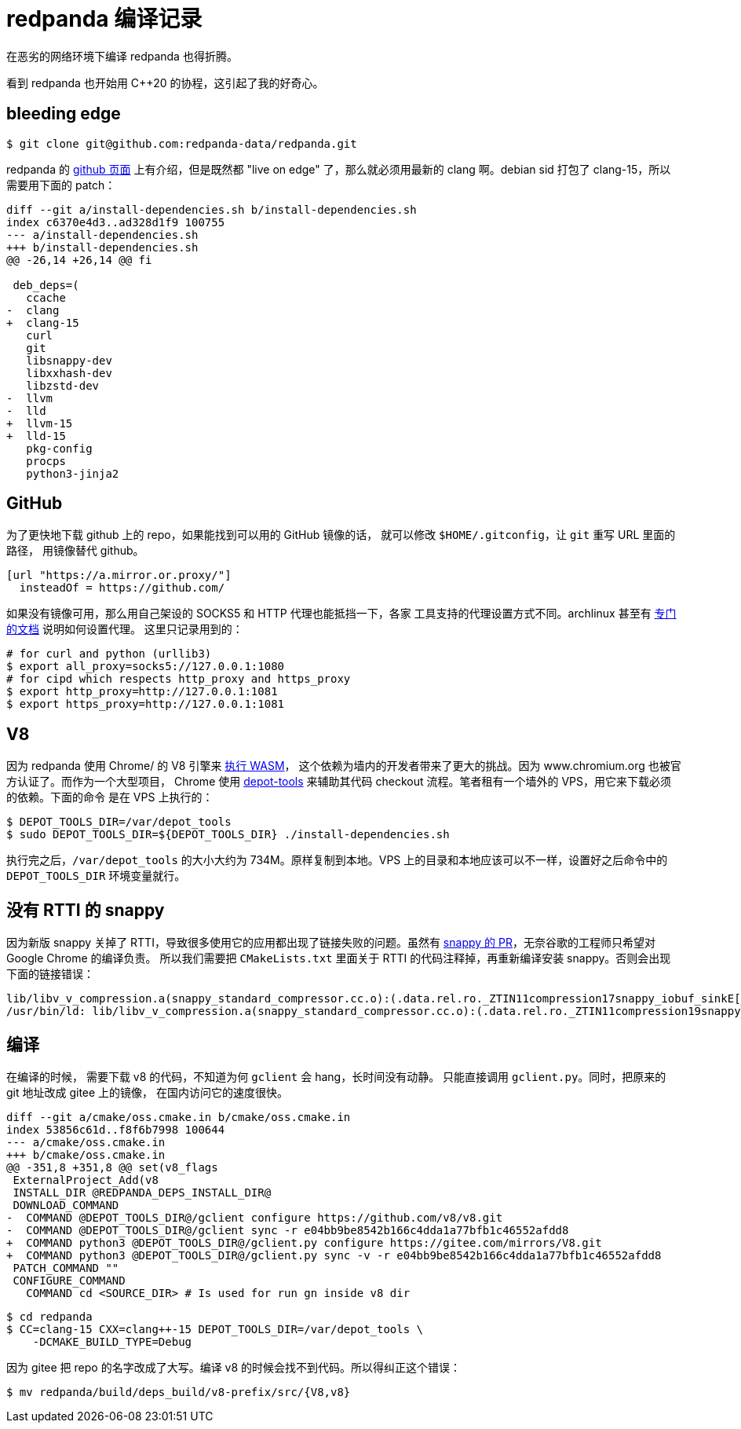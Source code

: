 = redpanda 编译记录
:page-tags: [redpanda, build, debian]
:date: 2022-04-11 10:35:43 +0800
:pp: {plus}{plus}

在恶劣的网络环境下编译 redpanda 也得折腾。

看到 redpanda 也开始用 C{pp}20 的协程，这引起了我的好奇心。

== bleeding edge

[source, shell]
----
$ git clone git@github.com:redpanda-data/redpanda.git
----

redpanda 的 https://github.com/redpanda-data/redpanda#build-manually[github 页面]
上有介绍，但是既然都 "live on edge" 了，那么就必须用最新的 clang 啊。debian sid
打包了 clang-15，所以需要用下面的 patch：

[source, diff]
----
diff --git a/install-dependencies.sh b/install-dependencies.sh
index c6370e4d3..ad328d1f9 100755
--- a/install-dependencies.sh
+++ b/install-dependencies.sh
@@ -26,14 +26,14 @@ fi

 deb_deps=(
   ccache
-  clang
+  clang-15
   curl
   git
   libsnappy-dev
   libxxhash-dev
   libzstd-dev
-  llvm
-  lld
+  llvm-15
+  lld-15
   pkg-config
   procps
   python3-jinja2
----

== GitHub

为了更快地下载 github 上的 repo，如果能找到可以用的 GitHub 镜像的话，
就可以修改 `$HOME/.gitconfig`，让 `git` 重写 URL 里面的路径，
用镜像替代 github。

[source, ini]
----
[url "https://a.mirror.or.proxy/"]
  insteadOf = https://github.com/
----

如果没有镜像可用，那么用自己架设的 SOCKS5 和 HTTP 代理也能抵挡一下，各家
工具支持的代理设置方式不同。archlinux 甚至有 https://wiki.archlinux.org/title/Proxy_server[专门的文档] 说明如何设置代理。
这里只记录用到的：

[source, shell]
----
# for curl and python (urllib3)
$ export all_proxy=socks5://127.0.0.1:1080
# for cipd which respects http_proxy and https_proxy
$ export http_proxy=http://127.0.0.1:1081
$ export https_proxy=http://127.0.0.1:1081
----

== V8

因为 redpanda 使用 Chrome/ 的 V8 引擎来 https://redpanda.com/blog/wasm-architecture/[执行 WASM]，
这个依赖为墙内的开发者带来了更大的挑战。因为 www.chromium.org 也被官方认证了。而作为一个大型项目，
Chrome 使用 https://www.chromium.org/developers/how-tos/install-depot-tools/[depot-tools]
来辅助其代码 checkout 流程。笔者租有一个墙外的 VPS，用它来下载必须的依赖。下面的命令
是在 VPS 上执行的：

[source， shell]
----
$ DEPOT_TOOLS_DIR=/var/depot_tools
$ sudo DEPOT_TOOLS_DIR=${DEPOT_TOOLS_DIR} ./install-dependencies.sh
----

执行完之后，`/var/depot_tools` 的大小大约为 734M。原样复制到本地。VPS
上的目录和本地应该可以不一样，设置好之后命令中的 `DEPOT_TOOLS_DIR` 环境变量就行。

== 没有 RTTI 的 snappy


因为新版 snappy 关掉了 RTTI，导致很多使用它的应用都出现了链接失败的问题。虽然有 https://github.com/google/snappy/pull/129[snappy 的 PR]，无奈谷歌的工程师只希望对 Google Chrome 的编译负责。
所以我们需要把 `CMakeLists.txt` 里面关于 RTTI 的代码注释掉，再重新编译安装 snappy。否则会出现下面的链接错误：

----
lib/libv_v_compression.a(snappy_standard_compressor.cc.o):(.data.rel.ro._ZTIN11compression17snappy_iobuf_sinkE[_ZTIN11compression17snappy_iobuf_sinkE]+0x10): undefined reference to `typeinfo for snappy::Sink'
/usr/bin/ld: lib/libv_v_compression.a(snappy_standard_compressor.cc.o):(.data.rel.ro._ZTIN11compression19snappy_iobuf_sourceE[_ZTIN11compression19snappy_iobuf_sourceE]+0x10): undefined reference to `typeinfo for snappy::Source'
----

== 编译

在编译的时候， 需要下载 v8 的代码，不知道为何 `gclient` 会 hang，长时间没有动静。
只能直接调用 `gclient.py`。同时，把原来的 git 地址改成 gitee 上的镜像，
在国内访问它的速度很快。

[source, diff]
----
diff --git a/cmake/oss.cmake.in b/cmake/oss.cmake.in
index 53856c61d..f8f6b7998 100644
--- a/cmake/oss.cmake.in
+++ b/cmake/oss.cmake.in
@@ -351,8 +351,8 @@ set(v8_flags
 ExternalProject_Add(v8
 INSTALL_DIR @REDPANDA_DEPS_INSTALL_DIR@
 DOWNLOAD_COMMAND
-  COMMAND @DEPOT_TOOLS_DIR@/gclient configure https://github.com/v8/v8.git
-  COMMAND @DEPOT_TOOLS_DIR@/gclient sync -r e04bb9be8542b166c4dda1a77bfb1c46552afdd8
+  COMMAND python3 @DEPOT_TOOLS_DIR@/gclient.py configure https://gitee.com/mirrors/V8.git
+  COMMAND python3 @DEPOT_TOOLS_DIR@/gclient.py sync -v -r e04bb9be8542b166c4dda1a77bfb1c46552afdd8
 PATCH_COMMAND ""
 CONFIGURE_COMMAND
   COMMAND cd <SOURCE_DIR> # Is used for run gn inside v8 dir
----

[source， shell]
----

$ cd redpanda
$ CC=clang-15 CXX=clang++-15 DEPOT_TOOLS_DIR=/var/depot_tools \
    -DCMAKE_BUILD_TYPE=Debug
----

因为 gitee 把 repo 的名字改成了大写。编译 v8 的时候会找不到代码。所以得纠正这个错误：

[source, shell]
----
$ mv redpanda/build/deps_build/v8-prefix/src/{V8,v8}
----
